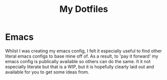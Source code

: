 #+TITLE: My Dotfiles

* Emacs

Whilst I was creating my emacs config, I felt it especially useful to find other literal emacs configs to base mine off of. As a result, to 'pay it forward' my emacs config is publically available so others can do the same. It it not especially literate but that is a WIP, but it is hopefully clearly laid out and available for you to get some ideas from.





